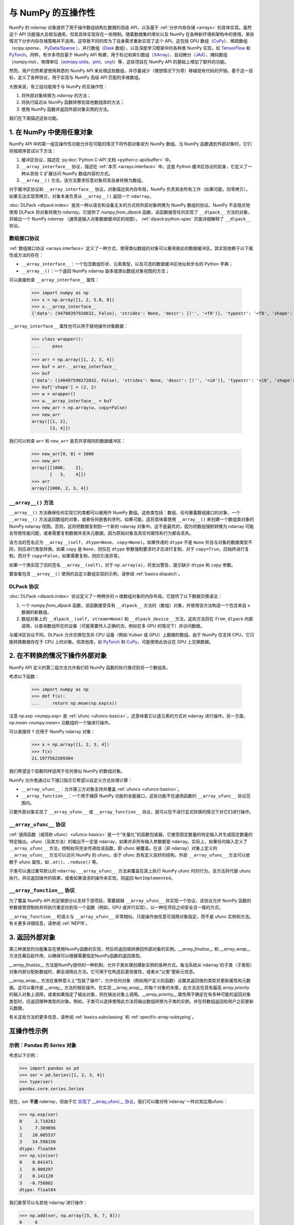 
.. _basics.interoperability:

***************************
与 NumPy 的互操作性
***************************

NumPy 的 `ndarray` 对象提供了用于操作数组结构化数据的高级 API，以及基于 :ref:`分步内存存储 <arrays>` 的具体实现。虽然这个 API 功能强大且相当通用，但其具体实现存在一些限制。随着数据集的增长以及 NumPy 在各种新环境和架构中的使用，某些情况下分步内存存储策略并不适用，这导致不同的库为了自身需求重新实现了这个 API。这包括 GPU 数组（CuPy_）、稀疏数组（`scipy.sparse`、 `PyData/Sparse <Sparse_>`_ ）、并行数组（Dask_ 数组），以及深度学习框架中的各种类 NumPy 实现，如 TensorFlow_ 和 PyTorch_。同样，有许多项目基于 NumPy API 构建，用于标记和索引数组（XArray_）、自动微分（JAX_）、掩码数组（`numpy.ma`）、物理单位（astropy.units_、pint_、unyt_）等，这些项目在 NumPy API 的基础上增加了额外的功能。

然而，用户仍然希望使用熟悉的 NumPy API 来处理这些数组，并尽量减少（理想情况下为零）移植现有代码的开销。基于这一目标，定义了各种协议，用于实现与 NumPy 高级 API 匹配的多维数组。

大致来说，有三组功能用于与 NumPy 的互操作性：

1. 将外部对象转换为 `ndarray` 的方法；
2. 将执行延迟从 NumPy 函数转移到其他数组库的方法；
3. 使用 NumPy 函数并返回外部对象实例的方法。

我们在下面描述这些功能。

1. 在 NumPy 中使用任意对象
-----------------------------------

NumPy API 中的第一组互操作性功能允许在可能的情况下将外部对象视为 NumPy 数组。当 NumPy 函数遇到外部对象时，它们将按顺序尝试以下方法：

1. 缓冲区协议，描述在 :py:doc:`Python C-API 文档 <python:c-api/buffer>` 中。
2. ``__array_interface__`` 协议，描述在 :ref:`本页 <arrays.interface>` 中。这是 Python 缓冲区协议的前身，它定义了一种从其他 C 扩展访问 NumPy 数组内容的方式。
3. ``__array__()`` 方法，该方法要求任意对象将其自身转换为数组。

对于缓冲区协议和 ``__array_interface__`` 协议，对象描述其内存布局，NumPy 负责其余所有工作（如果可能，则零拷贝）。如果无法实现零拷贝，对象本身负责从 ``__array__()`` 返回一个 ``ndarray``。

:doc:`DLPack <dlpack:index>` 是另一种以语言和设备无关的方式将外部对象转换为 NumPy 数组的协议。NumPy 不会隐式地使用 DLPack 将对象转换为 `ndarray`。它提供了 `numpy.from_dlpack` 函数，该函数接受任何实现了 ``__dlpack__`` 方法的对象，并输出一个 NumPy  `ndarray` （通常是输入对象数据缓冲区的视图）。 :ref:`dlpack:python-spec` 页面详细解释了 ``__dlpack__`` 协议。

数组接口协议
~~~~~~~~~~~~~~~~~~~~~~~~~~~~

:ref:`数组接口协议 <arrays.interface>` 定义了一种方式，使得类似数组的对象可以重用彼此的数据缓冲区。其实现依赖于以下属性或方法的存在：

-  ``__array_interface__``：一个包含数组形状、元素类型，以及可选的数据缓冲区地址和步长的 Python 字典；
-  ``__array__()``：一个返回 NumPy ndarray 副本或类似数组对象视图的方法；

可以直接检查 ``__array_interface__`` 属性：

 >>> import numpy as np
 >>> x = np.array([1, 2, 5.0, 8])
 >>> x.__array_interface__
 {'data': (94708397920832, False), 'strides': None, 'descr': [('', '<f8')], 'typestr': '<f8', 'shape': (4,), 'version': 3}

``__array_interface__`` 属性也可以用于就地操作对象数据：

 >>> class wrapper():
 ...     pass
 ...
 >>> arr = np.array([1, 2, 3, 4])
 >>> buf = arr.__array_interface__
 >>> buf
 {'data': (140497590272032, False), 'strides': None, 'descr': [('', '<i8')], 'typestr': '<i8', 'shape': (4,), 'version': 3}
 >>> buf['shape'] = (2, 2)
 >>> w = wrapper()
 >>> w.__array_interface__ = buf
 >>> new_arr = np.array(w, copy=False)
 >>> new_arr
 array([[1, 2],
        [3, 4]])

我们可以检查 ``arr`` 和 ``new_arr`` 是否共享相同的数据缓冲区：

 >>> new_arr[0, 0] = 1000
 >>> new_arr
 array([[1000,    2],
        [   3,    4]])
 >>> arr
 array([1000, 2, 3, 4])


.. _dunder_array.interface:

``__array__()`` 方法
~~~~~~~~~~~~~~~~~~~~

``__array__()`` 方法确保任何实现它的类都可以被用作 NumPy 数组。这些类包括：数组、任何暴露数组接口的对象、一个 ``__array__()`` 方法返回数组的对象，或者任何嵌套的序列。如果可能，这将意味着使用 ``__array__()`` 来创建一个数组类对象的 NumPy ndarray 视图。否则，这将把数据复制到一个新的 ndarray 对象中。这不是最优的，因为将数组强制转换为 ndarray 可能会导致性能问题，或者需要复制数据并丢失元数据，因为原始对象及其任何属性和行为都会丢失。

该方法的签名应为 ``__array__(self, dtype=None, copy=None)``。如果传递的 ``dtype`` 不是 ``None`` 并且与对象的数据类型不同，则应进行类型转换。如果 ``copy`` 是 ``None``，则仅在 ``dtype`` 参数强制要求时才应进行复制。对于 ``copy=True``，应始终进行复制，而对于 ``copy=False``，如果需要复制，则应引发异常。

如果一个类实现了旧的签名 ``__array__(self)``，对于 ``np.array(a)``，将发出警告，提示缺少 ``dtype`` 和 ``copy`` 参数。

要查看包含 ``__array__()`` 使用的自定义数组实现的示例，请参阅 :ref:`basics.dispatch`。

DLPack 协议
~~~~~~~~~~~~

:doc:`DLPack <dlpack:index>` 协议定义了一种跨步的 n 维数组对象的内存布局。它提供了以下数据交换语法：

1. 一个 `numpy.from_dlpack` 函数，该函数接受具有 ``__dlpack__`` 方法的（数组）对象，并使用该方法构造一个包含来自 ``x`` 数据的新数组。
2. 数组对象上的 ``__dlpack__(self, stream=None)`` 和 ``__dlpack_device__`` 方法，这些方法将在 ``from_dlpack`` 内部调用，以查询数组所在的设备（可能需要传入正确的流，例如在多 GPU 的情况下）并访问数据。

与缓冲区协议不同，DLPack 允许交换包含非 CPU 设备（例如 Vulkan 或 GPU）上数据的数组。由于 NumPy 仅支持 CPU，它只能转换数据存在于 CPU 上的对象。但其他库，如 PyTorch_ 和 CuPy_，可能使用此协议在 GPU 上交换数据。


2. 在不转换的情况下操作外部对象
----------------------------------

NumPy API 定义的第二组方法允许我们将 NumPy 函数的执行推迟到另一个数组库。

考虑以下函数：

 >>> import numpy as np
 >>> def f(x):
 ...     return np.mean(np.exp(x))


注意 `np.exp <numpy.exp>` 是 :ref:`ufunc <ufuncs-basics>`，这意味着它以逐元素的方式对 ndarray 进行操作。另一方面，`np.mean <numpy.mean>` 沿数组的一个轴进行操作。

可以直接将 ``f`` 应用于 NumPy ndarray 对象：

 >>> x = np.array([1, 2, 3, 4])
 >>> f(x)
 21.1977562209304

我们希望这个函数同样适用于任何类似 NumPy 的数组对象。

NumPy 允许类通过以下接口指示它希望以自定义方式处理计算：

-  ``__array_ufunc__``：允许第三方对象支持并覆盖 :ref:`ufuncs <ufuncs-basics>`。
-  ``__array_function__``：一个用于捕获 NumPy 功能的全能接口，这些功能不在通用函数的 ``__array_ufunc__`` 协议范围内。

只要外部对象实现了 ``__array_ufunc__`` 或 ``__array_function__`` 协议，就可以在不进行显式转换的情况下对它们进行操作。

``__array_ufunc__`` 协议
~~~~~~~~~~~~~~~~~~~~~~~~~

:ref:`通用函数（或简称 ufunc）<ufuncs-basics>` 是一个“矢量化”的函数包装器，它接受固定数量的特定输入并生成固定数量的特定输出。ufunc（及其方法）的输出不一定是 ndarray，如果并非所有输入参数都是 ndarray。实际上，如果任何输入定义了 ``__array_ufunc__`` 方法，控制权将完全传递给该函数，即 ufunc 被覆盖。在该（非 ndarray）对象上定义的 ``__array_ufunc__`` 方法可以访问 NumPy 的 ufunc。由于 ufunc 具有定义良好的结构，外部 ``__array_ufunc__`` 方法可以依赖于 ufunc 属性，如 ``.at()``、``.reduce()`` 等。

子类可以通过重写默认的 ``ndarray.__array_ufunc__`` 方法来覆盖在其上执行 NumPy ufunc 时的行为。该方法将代替 ufunc 执行，并应返回操作的结果，或者如果请求的操作未实现，则返回 ``NotImplemented``。

``__array_function__`` 协议
~~~~~~~~~~~~~~~~~~~~~~~~~~~~

为了覆盖 NumPy API 的足够部分以支持下游项目，需要超越 ``__array_ufunc__`` 并实现一个协议，该协议允许 NumPy 函数的参数接管控制权并将执行重定向到另一个函数（例如，GPU 或并行实现），以一种在项目之间安全且一致的方式。

``__array_function__`` 的语义与 ``__array_ufunc__`` 非常相似，只是操作由任意可调用对象指定，而不是 ufunc 实例和方法。有关更多详细信息，请参阅 :ref:`NEP18`。

3. 返回外部对象
------------------

第三种类型的功能集旨在使用NumPy函数的实现，然后将返回值转换回外部对象的实例。`__array_finalize__` 和 `__array_wrap__` 方法在幕后起作用，以确保可以根据需要指定NumPy函数的返回类型。

`__array_finalize__` 方法是NumPy提供的一种机制，允许子类处理创建新实例的各种方式。每当系统从`ndarray`的子类（子类型）对象内部分配新数组时，都会调用此方法。它可用于在构造后更改属性，或者从“父类”更新元信息。

`__array_wrap__` 方法在某种意义上“包装了操作”，允许任何对象（例如用户定义的函数）设置其返回值的类型并更新属性和元数据。这可以看作是 `__array__` 方法的相反操作。在实现 `__array_wrap__` 的每个对象的末尾，此方法会在具有最高 `array priority` 的输入对象上调用，或者如果指定了输出对象，则在输出对象上调用。`__array_priority__` 属性用于确定在有多种可能的返回对象类型时，应返回哪种类型的对象。例如，子类可以选择使用此方法将输出数组转换为子类的实例，并在将数组返回给用户之前更新元数据。

有关这些方法的更多信息，请参阅 :ref:`basics.subclassing` 和 :ref:`specific-array-subtyping`。


互操作性示例
--------------

示例：Pandas 的 `Series` 对象
~~~~~~~~~~~~~~~~~~~~~~~~~~~~

考虑以下示例：


>>> import pandas as pd
>>> ser = pd.Series([1, 2, 3, 4])
>>> type(ser)
pandas.core.series.Series


现在，`ser` **不是** `ndarray`，但由于它 `实现了 __array_ufunc__ 协议 <https://pandas.pydata.org/docs/user_guide/dsintro.html#dataframe-interoperability-with-numpy-functions>`__，我们可以像对待`ndarray`一样对其应用ufunc：


>>> np.exp(ser)
0     2.718282
1     7.389056
2    20.085537
3    54.598150
dtype: float64
>>> np.sin(ser)
0    0.841471
1    0.909297
2    0.141120
3   -0.756802
dtype: float64

我们甚至可以与其他`ndarray`进行操作：

>>> np.add(ser, np.array([5, 6, 7, 8]))
0     6
1     8
2    10
3    12
dtype: int64
>>> f(ser)
21.1977562209304
>>> result = ser.__array__()
>>> type(result)
numpy.ndarray

示例：PyTorch 张量
~~~~~~~~~~~~~~~~~~~~

`PyTorch <https://pytorch.org/>`__ 是一个针对使用 GPU 和 CPU 进行深度学习优化的张量库。PyTorch 数组通常被称为 *张量*。张量类似于 NumPy 的 ndarray，不同之处在于张量可以在 GPU 或其他硬件加速器上运行。事实上，张量和 NumPy 数组通常可以共享相同的底层内存，从而无需复制数据。


>>> import torch
>>> data = [[1, 2],[3, 4]]
>>> x_np = np.array(data)
>>> x_tensor = torch.tensor(data)


请注意，``x_np`` 和 ``x_tensor`` 是不同类型的对象：


>>> x_np
array([[1, 2],
       [3, 4]])
>>> x_tensor
tensor([[1, 2],
        [3, 4]])


然而，我们可以将 PyTorch 张量视为 NumPy 数组，而无需显式转换：


>>> np.exp(x_tensor)
tensor([[ 2.7183,  7.3891],
        [20.0855, 54.5982]], dtype=torch.float64)


此外，请注意此函数的返回类型与初始数据类型兼容。

.. 警告::

   尽管这种混合 ndarray 和张量的方式可能很方便，但不推荐使用。它不适用于非 CPU 张量，并且在某些情况下可能会产生意外行为。用户应优先显式地将 ndarray 转换为张量。

.. 注意::

   PyTorch 没有实现 ``__array_function__`` 或 ``__array_ufunc__``。在底层，``Tensor.__array__()`` 方法返回一个 NumPy ndarray，作为张量数据缓冲区的视图。有关详细信息，请参阅 `此问题 <https://github.com/pytorch/pytorch/issues/24015>`__ 和 `__torch_function__ 实现 <https://github.com/pytorch/pytorch/blob/master/torch/overrides.py>`__。

还要注意，即使 ``torch.Tensor`` 不是 ndarray 的子类，我们也可以在这里看到 ``__array_wrap__`` 的作用：


>>> import torch
>>> t = torch.arange(4)
>>> np.abs(t)
tensor([0, 1, 2, 3])


PyTorch 实现了 ``__array_wrap__``，以便能够从 NumPy 函数中获取张量，并且我们可以直接修改它，以控制这些函数返回的对象类型。

示例：CuPy 数组
~~~~~~~~~~~~~~~~~~~~

CuPy 是与 NumPy/SciPy 兼容的数组库，用于使用 Python 进行 GPU 加速计算。CuPy 通过实现 ``cupy.ndarray`` （这是 NumPy ndarray 的对应物）来实现 NumPy 接口的子集。


>>> import cupy as cp
>>> x_gpu = cp.array([1, 2, 3, 4])


``cupy.ndarray`` 对象实现了 ``__array_ufunc__`` 接口。这使得 NumPy 的 ufunc 可以应用于 CuPy 数组（这将把操作委托给 CuPy 的 CUDA/ROCm 实现的相应 ufunc）：


>>> np.mean(np.exp(x_gpu))
array(21.19775622)


请注意，这些操作的返回类型仍然与初始类型一致：

>>> arr = cp.random.randn(1, 2, 3, 4).astype(cp.float32)
>>> result = np.sum(arr)
>>> print(type(result))
<class 'cupy._core.core.ndarray'>


有关详细信息，请参阅 `CuPy 文档中的此页面 <https://docs.cupy.dev/en/stable/reference/ufunc.html>`__。

``cupy.ndarray`` 还实现了 ``__array_function__`` 接口，这意味着可以执行如下操作：


>>> a = np.random.randn(100, 100)
>>> a_gpu = cp.asarray(a)
>>> qr_gpu = np.linalg.qr(a_gpu)


CuPy 在 ``cupy.ndarray`` 对象上实现了许多 NumPy 函数，但并非全部。有关详细信息，请参阅 `CuPy 文档 <https://docs.cupy.dev/en/stable/user_guide/difference.html>`__。

示例：Dask 数组
~~~~~~~~~~~~~~~~~~~~

Dask 是一个灵活的 Python 并行计算库。Dask Array 使用分块算法实现了一个 NumPy ndarray 接口的子集，将大数组切割成许多小数组。这使得可以在使用多个核心的情况下对大于内存的数组进行计算。

Dask 支持 ``__array__()`` 和 ``__array_ufunc__``。


>>> import dask.array as da
>>> x = da.random.normal(1, 0.1, size=(20, 20), chunks=(10, 10))
>>> np.mean(np.exp(x))
dask.array<mean_agg-aggregate, shape=(), dtype=float64, chunksize=(), chunktype=numpy.ndarray>
>>> np.mean(np.exp(x)).compute()
5.090097550553843


.. 注意::

   Dask 是惰性求值的，计算结果不会在计算后立即生成，直到你通过调用 ``compute()`` 来请求它。

有关详细信息，请参阅 `Dask 数组文档 <https://docs.dask.org/en/stable/array.html>`__ 和 `Dask 数组与 NumPy 数组的互操作性范围 <https://docs.dask.org/en/stable/array.html#scope>`__。

DLPack 示例
~~~~~~~~~~~~~~~~~~~~

一些 Python 数据科学库实现了 ``__dlpack__`` 协议，其中包括 PyTorch_ 和 CuPy_。完整支持该协议的库列表可以在 `DLPack 文档 <https://docs.dlpack.org/en/latest/index.html>`__ 找到。

将 PyTorch CPU 张量转换为 NumPy 数组：

>>> import torch
>>> x_torch = torch.arange(5)
>>> x_torch
tensor([0, 1, 2, 3, 4])
>>> x_np = np.from_dlpack(x_torch)
>>> x_np
array([0, 1, 2, 3, 4])
>>> # 注意 x_np 是 x_torch 的视图
>>> x_torch[1] = 100
>>> x_torch
tensor([  0, 100,   2,   3,   4])
>>> x_np
array([  0, 100,   2,   3,   4])

导入的数组是只读的，因此写入或原地操作会失败：

>>> x.flags.writeable
False
>>> x_np[1] = 1
Traceback (most recent call last):
  File "<stdin>", line 1, in <module>
ValueError: assignment destination is read-only


为了在导入的数组上进行原地操作，必须创建副本，但这意味着复制内存。对于非常大的数组，不要这样做：

>>> x_np_copy = x_np.copy()
>>> x_np_copy.sort()  # 可以工作

**注意**：

GPU 张量不能转换为 NumPy 数组，因为 NumPy 不支持 GPU 设备：

>>> x_torch = torch.arange(5, device='cuda')
>>> np.from_dlpack(x_torch)
Traceback (most recent call last):
  File "<stdin>", line 1, in <module>
RuntimeError: Unsupported device in DLTensor.

但是，如果两个库都支持数据缓冲区所在的设备，可以使用 ``__dlpack__`` 协议（例如 PyTorch_ 和 CuPy_）：

>>> x_torch = torch.arange(5, device='cuda')
>>> x_cupy = cupy.from_dlpack(x_torch)


类似地，NumPy 数组可以转换为 PyTorch 张量：


>>> x_np = np.arange(5)
>>> x_torch = torch.from_dlpack(x_np)


不可写的数组不能导出：


>>> x_np = np.arange(5)
>>> x_np.flags.writeable = False
>>> torch.from_dlpack(x_np)  # doctest: +ELLIPSIS
Traceback (most recent call last):
  File "<stdin>", line 1, in <module>
  File ".../site-packages/torch/utils/dlpack.py", line 63, in from_dlpack
    dlpack = ext_tensor.__dlpack__()
TypeError: NumPy currently only supports dlpack for writeable arrays


.. _CuPy: https://cupy.dev/
.. _Sparse: https://sparse.pydata.org/
.. _Dask: https://docs.dask.org/
.. _TensorFlow: https://www.tensorflow.org/
.. _PyTorch: https://pytorch.org/
.. _XArray: https://xarray.dev/
.. _JAX: https://jax.readthedocs.io/
.. _astropy.units: https://docs.astropy.org/en/stable/units/
.. _pint: https://pint.readthedocs.io/
.. _unyt: https://unyt.readthedocs.io/